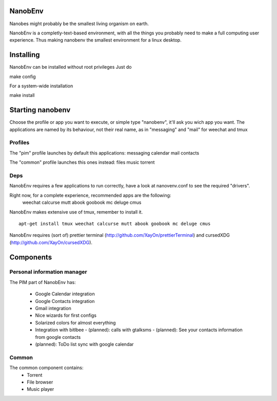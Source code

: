 NanobEnv
=========
Nanobes might probably be the smallest living organism on earth.

NanobEnv is a completly-text-based environment, with all the things you probably
need to make a full computing user experience. Thus making nanobenv the smallest
environment for a linux desktop.

.. image:: https://raw.github.com/XayOn/NanobEnv/master/nanobenv.png


Installing
===========

NanobEnv can be installed without root privileges
Just do

::

make config

For a system-wide installation

::

make install

Starting nanobenv
===================

Choose the profile or app you want to execute, or simple type "nanobenv", it'll ask you wich app you want.
The applications are named by its behaviour, not their real name, as in "messaging" and "mail" for weechat and tmux

Profiles
++++++++++
The "pim" profile launches by default this applications:
messaging calendar mail contacts

The "common" profile launches this ones instead:
files music torrent

Deps
+++++

NanobEnv requires a few applications to run correctly, have a look at
nanovenv.conf to see the required "drivers".

Right now, for a complete experience, recommended apps are the following:
    weechat
    calcurse
    mutt
    abook
    goobook
    mc
    deluge
    cmus

NanobEnv makes extensive use of tmux, remember to install it.

::

    apt-get install tmux weechat calcurse mutt abook goobook mc deluge cmus


NanobEnv requires (sort of) prettier terminal
(http://github.com/XayOn/prettierTerminal) and cursedXDG
(http://github.com/XayOn/cursedXDG).

Components
============

Personal information manager
+++++++++++++++++++++++++++++++

The PIM part of NanobEnv has:

    - Google Calendar integration
    - Google Contacts integration
    - Gmail integration
    - Nice wizards for first configs
    - Solarized colors for almost everything
    - Integration with bitlbee
      - (planned): calls with gtalksms
      - (planned): See your contacts information from google contacts
    - (planned): ToDo list sync with google calendar

Common
++++++++

The common component contains:
    - Torrent
    - File browser
    - Music player
